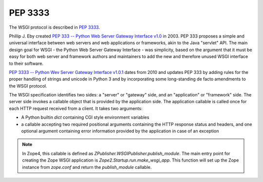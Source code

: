 .. _pep-3333-label:

PEP 3333
========

The WSGI protocol is described in `PEP 3333 <https://www.python.org/dev/peps/pep-0333>`_.

Phillip J. Eby created `PEP 333 -- Python Web Server Gateway Interface v1.0 <https://www.python.org/dev/peps/pep-0333>`_ in 2003.
PEP 333 proposes a simple and universal interface between web servers and web applications or frameworks, akin to the Java "servlet" API.
The main design goal for WSGI - the Python Web Server Gateway Interface - was simplicity, based on the argument that it must be easy for both web server and framework authors and maintainers to add the new and therefore unused WSGI interface to their software.

`PEP 3333 -- Python Wev Server Gateway Interface v1.0.1 <https://www.python.org/dev/peps/pep-3333>`_ dates from 2010 and updates PEP 333 by adding rules for the proper handling of strings and unicode in Python 3 and by incorporating some long-standing de facto amendments to the WSGI protocol.

The WSGI specification identifies two sides: a "server" or "gateway" side, and an "application" or "framework" side.
The server side invokes a callable object that is provided by the application side.
The application callable is called once for each HTTP request received from a client.
It takes two arguments:

* A Python builtin `dict` containing CGI style environment variables
* a callable accepting two required positional arguments containing the HTTP response status and headers, and one optional argument containing error information provided by the application in case of an exception

.. note::

    In Zope4, this callable is defined as `ZPublisher.WSGIPublisher.publish_module`.
    The main entry point for creating the Zope WSGI application is `Zope2.Startup.run.make_wsgi_app`.
    This function will set up the Zope instance from `zope.conf` and return the `publish_module` callable.
